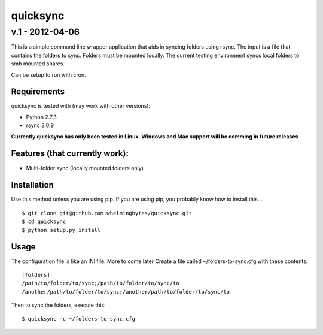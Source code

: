 ================
quicksync
================
v.1 - 2012-04-06
----------------

This is a simple command line wrapper application that aids in syncing folders using
rsync. The input is a file that contains the folders to sync. Folders must
be mounted locally. The current testing environment syncs local folders to
smb mounted shares.

Can be setup to run with cron.

Requirements
============

quicksync is tested with (may work with other versions):

* Python 2.7.3
* rsync 3.0.9

**Currently quicksync has only been tested in Linux. Windows and Mac support
will be comming in future releases**
    
Features (that currently work):
===============================

* Multi-folder sync (locally mounted folders only)

Installation
============

Use this method unless you are using pip. If you are using pip, you probably
know how to install this...

::

    $ git clone git@github.com:whelmingbytes/quicksync.git
    $ cd quicksync
    $ python setup.py install

Usage
=====

The configuration file is like an INI file. More to come later 
Create a file called ~/folders-to-sync.cfg with these contents:

::

    [folders]
    /path/to/folder/to/sync;/path/to/folder/to/sync/to
    /another/path/to/folder/to/sync;/another/path/to/folder/to/sync/to

Then to sync the folders, execute this:

::

    $ quicksync -c ~/folders-to-sync.cfg

